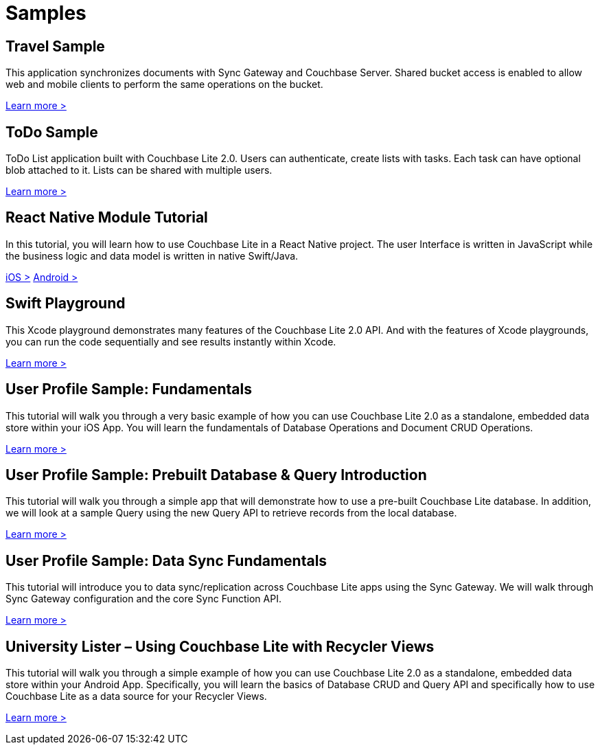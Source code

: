 = Samples
:page-role: tiles
:!sectids:

== Travel Sample

This application synchronizes documents with Sync Gateway and Couchbase Server.
Shared bucket access is enabled to allow web and mobile clients to perform the same operations on the bucket.

http://docs.couchbase.com/tutorials/travel-sample/[Learn more >]

== ToDo Sample

ToDo List application built with Couchbase Lite 2.0.
Users can authenticate, create lists with tasks.
Each task can have optional blob attached to it.
Lists can be shared with multiple users.

https://github.com/couchbaselabs/mobile-training-todo/tree/feature/2.0[Learn more >]

== React Native Module Tutorial

In this tutorial, you will learn how to use Couchbase Lite in a React Native project.
The user Interface is written in JavaScript while the business logic and data model is written in native Swift/Java.

https://docs.couchbase.com/tutorials/hotel-finder/ios.html[iOS >]
https://docs.couchbase.com/tutorials/hotel-finder/android.html[Android >]

== Swift Playground

This Xcode playground demonstrates many features of the Couchbase Lite 2.0 API.
And with the features of Xcode playgrounds, you can run the code sequentially and see results instantly within Xcode.

https://github.com/couchbaselabs/couchbase-lite-ios-api-playground[Learn more >]

== User Profile Sample: Fundamentals

This tutorial will walk you through a very basic example of how you can use Couchbase Lite 2.0 as a standalone, embedded data store within your iOS App.
You will learn the fundamentals of Database Operations and Document CRUD Operations.

https://docs.couchbase.com/tutorials/userprofile-couchbase-mobile/standalone/userprofile/userprofile_basic.html[Learn more >]

== User Profile Sample: Prebuilt Database & Query Introduction

This tutorial will walk you through a simple app that will demonstrate how to use a pre-built Couchbase Lite database.
In addition, we will look at a sample Query using the new Query API to retrieve records from the local database.

https://docs.couchbase.com/tutorials/userprofile-couchbase-mobile/query/userprofile/userprofile_query.html[Learn more >]

== User Profile Sample: Data Sync Fundamentals

This tutorial will introduce you to data sync/replication across Couchbase Lite apps using the Sync Gateway.
We will walk through Sync Gateway configuration and the core Sync Function API.

https://docs.couchbase.com/tutorials/userprofile-couchbase-mobile/sync/userprofile/userprofile_sync.html[Learn more >]

== University Lister – Using Couchbase Lite with Recycler Views

This tutorial will walk you through a simple example of how you can use Couchbase Lite 2.0 as a standalone, embedded data store within your Android App.
Specifically, you will learn the basics of Database CRUD and Query API and specifically how to use Couchbase Lite as a data source for your Recycler Views.

https://docs.couchbase.com/tutorials/universitylister-android/livequery_recyclerview.html[Learn more >]
